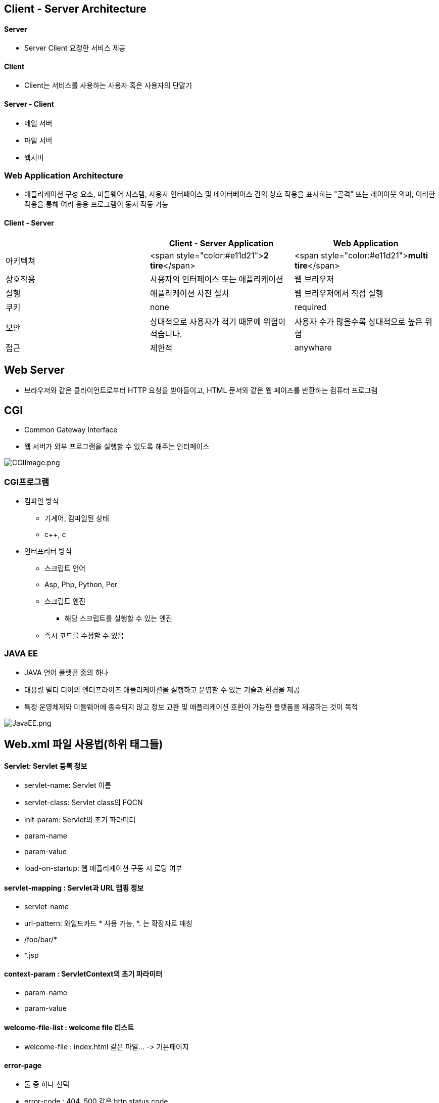 == Client - Server Architecture

==== Server
* Server Client 요청한 서비스 제공

==== Client
* Client는 서비스를 사용하는 사용자 혹은 사용자의 단말기

==== Server - Client
* 메일 서버
* 파일 서버
* 웹서버

=== Web Application Architecture
* 애플리케이션 구성 요소, 미들웨어 시스템, 사용자 인터페이스 및 데이터베이스 간의 상호 작용을 표시하는 "골격" 또는 레이아웃 의미, 이러한 작용을 통해 여러 응용 프로그램이 동시 작동 가능

==== Client - Server

|===
| |Client - Server Application |Web Application

|아키텍쳐 |<span style="color:#e11d21">**2 tire**</span> |<span style="color:#e11d21">**multi tire**</span>
|상호작용 |사용자의 인터페이스 또는 애플리케이션 |웹 브라우저
|실행 |애플리케이션 사전 설치 |웹 브라우저에서 직접 실행
|쿠키 |none |required
|보안 |상대적으로 사용자가 적기 때문에 위험이 적습니다. |사용자 수가 많을수록 상대적으로 높은 위험
|접근 |제한적 |anywhare
|===

== Web Server
* 브라우저와 같은 클라이언트로부터 HTTP 요청을 받아들이고, HTML 문서와 같은 웹 페이즈를 반환하는 컴퓨터 프로그램

== CGI
* Common Gateway Interface
* 웹 서버가 외부 프로그램을 실행할 수 있도록 해주는 인터페이스

image:../images/CGIImage.png[CGIImage.png]

=== CGI프로그램
* 컴파일 방식
** 기계어, 컴파일된 상태
** c++, c
* 인터프리터 방식
** 스크립트 언어
** Asp, Php, Python, Per
** 스크립트 엔진
*** 해당 스크립트를 실행할 수 있는 엔진
** 즉시 코드를 수정할 수 있음

=== JAVA EE
* JAVA 언어 플랫폼 중의 하나
* 대용량 멀티 티어의 엔터프라이즈 애플리케이션을 실행하고 운영할 수 있는 기술과 환경을 제공
* 특정 운영체제와 미들웨어에 종속되지 않고 정보 교환 및 애플리케이션 호환이 가능한 플랫폼을 제공하는 것이 목적

image:../images/JavaEE.png[JavaEE.png]

== Web.xml 파일 사용법(하위 태그들)
==== *Servlet: Servlet 등록 정보*

* servlet-name: Servlet 이름
* servlet-class: Servlet class의 FQCN
* init-param: Servlet의 초기 파라미터
* param-name
* param-value
* load-on-startup: 웹 애플리케이션 구동 시 로딩 여부

==== *servlet-mapping : Servlet과 URL 맵핑 정보*

* servlet-name
* url-pattern: 와일드카드 * 사용 가능, *. 는 확장자로 매칭
* /foo/bar/*
* *.jsp

==== *context-param : ServletContext의 초기 파라미터*

* param-name
* param-value

==== *welcome-file-list : welcome file 리스트*

* welcome-file : index.html 같은 파일… -&gt; 기본페이지

==== *error-page*

* 둘 중 하나 선택
* error-code : 404, 500 같은 http status code
* exception-type: Java 예외 class FQCN
* location: 예외 처리할 UR, /로 시작해야 함

==== *filter : Servlet Filter 등록 정보*

==== *filter-mapping : Servlet Filter와 URL 맵핑 정보*

==== *listener : Listener 등록 정보*


=== Cookie
* 사용자가 엡사이트를 방문할 때 해당 웹사이트의 웹서버에 의해 생성되어 사용자의 브라우저에 저장되는 작은 데이터 블록

=== Optional.of vs Optional.ofNullable
* Optional.of Null인 아닌 경우
** Null 인 경우 NULL point Exception 발생
* Optional.Nullable은 전달되는 인자값이 Null일 가능성이 있을때 사용

=== Map vs flatMap 차이
* map은 각각 단일 Stream
* flatMap은 하나의 Stream

=== Session
* 상태가 없는 (stateless) http 프로토콜 상에서 일정 시간동안 같은 사용자로부터 여러 요청을 하나의 상태로 유지시키는 기술


== 2장
=== RequestDispatcher
* 현재의 요청에 대한 정보를 저장했다가
* 다른 자원(Servlet, JSP, HTML)으로 전달(forward, include)하는 기능을 제공
* 두 가지 메서드 제공 forward(), include()
